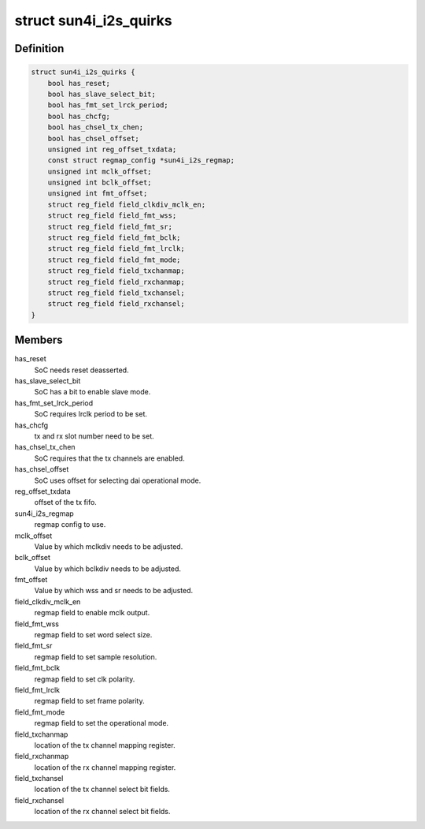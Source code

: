 .. -*- coding: utf-8; mode: rst -*-
.. src-file: sound/soc/sunxi/sun4i-i2s.c

.. _`sun4i_i2s_quirks`:

struct sun4i_i2s_quirks
=======================

.. c:type:: struct sun4i_i2s_quirks

    Differences between SoC variants.

.. _`sun4i_i2s_quirks.definition`:

Definition
----------

.. code-block:: c

    struct sun4i_i2s_quirks {
        bool has_reset;
        bool has_slave_select_bit;
        bool has_fmt_set_lrck_period;
        bool has_chcfg;
        bool has_chsel_tx_chen;
        bool has_chsel_offset;
        unsigned int reg_offset_txdata;
        const struct regmap_config *sun4i_i2s_regmap;
        unsigned int mclk_offset;
        unsigned int bclk_offset;
        unsigned int fmt_offset;
        struct reg_field field_clkdiv_mclk_en;
        struct reg_field field_fmt_wss;
        struct reg_field field_fmt_sr;
        struct reg_field field_fmt_bclk;
        struct reg_field field_fmt_lrclk;
        struct reg_field field_fmt_mode;
        struct reg_field field_txchanmap;
        struct reg_field field_rxchanmap;
        struct reg_field field_txchansel;
        struct reg_field field_rxchansel;
    }

.. _`sun4i_i2s_quirks.members`:

Members
-------

has_reset
    SoC needs reset deasserted.

has_slave_select_bit
    SoC has a bit to enable slave mode.

has_fmt_set_lrck_period
    SoC requires lrclk period to be set.

has_chcfg
    tx and rx slot number need to be set.

has_chsel_tx_chen
    SoC requires that the tx channels are enabled.

has_chsel_offset
    SoC uses offset for selecting dai operational mode.

reg_offset_txdata
    offset of the tx fifo.

sun4i_i2s_regmap
    regmap config to use.

mclk_offset
    Value by which mclkdiv needs to be adjusted.

bclk_offset
    Value by which bclkdiv needs to be adjusted.

fmt_offset
    Value by which wss and sr needs to be adjusted.

field_clkdiv_mclk_en
    regmap field to enable mclk output.

field_fmt_wss
    regmap field to set word select size.

field_fmt_sr
    regmap field to set sample resolution.

field_fmt_bclk
    regmap field to set clk polarity.

field_fmt_lrclk
    regmap field to set frame polarity.

field_fmt_mode
    regmap field to set the operational mode.

field_txchanmap
    location of the tx channel mapping register.

field_rxchanmap
    location of the rx channel mapping register.

field_txchansel
    location of the tx channel select bit fields.

field_rxchansel
    location of the rx channel select bit fields.

.. This file was automatic generated / don't edit.

